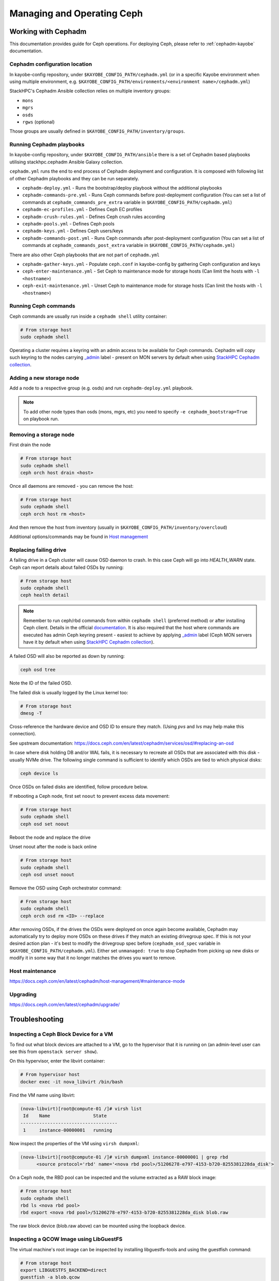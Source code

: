 ===========================
Managing and Operating Ceph
===========================

Working with Cephadm
====================

This documentation provides guide for Ceph operations. For deploying Ceph,
please refer to :ref:`cephadm-kayobe` documentation.

Cephadm configuration location
------------------------------

In kayobe-config repository, under ``$KAYOBE_CONFIG_PATH/cephadm.yml`` (or in a specific
Kayobe environment when using multiple environment, e.g.
``$KAYOBE_CONFIG_PATH/environments/<environment name>/cephadm.yml``)

StackHPC's Cephadm Ansible collection relies on multiple inventory groups:

- ``mons``
- ``mgrs``
- ``osds``
- ``rgws`` (optional)

Those groups are usually defined in ``$KAYOBE_CONFIG_PATH/inventory/groups``.

Running Cephadm playbooks
-------------------------

In kayobe-config repository, under ``$KAYOBE_CONFIG_PATH/ansible`` there is a set of
Cephadm based playbooks utilising stackhpc.cephadm Ansible Galaxy collection.

``cephadm.yml`` runs the end to end process of Cephadm deployment and
configuration. It is composed with following list of other Cephadm playbooks
and they can be run separately.

- ``cephadm-deploy.yml`` - Runs the bootstrap/deploy playbook without the
  additional playbooks
- ``cephadm-commands-pre.yml`` - Runs Ceph commands before post-deployment
  configuration (You can set a list of commands at ``cephadm_commands_pre_extra``
  variable in ``$KAYOBE_CONFIG_PATH/cephadm.yml``)
- ``cephadm-ec-profiles.yml`` - Defines Ceph EC profiles
- ``cephadm-crush-rules.yml`` - Defines Ceph crush rules according
- ``cephadm-pools.yml`` - Defines Ceph pools
- ``cephadm-keys.yml`` - Defines Ceph users/keys
- ``cephadm-commands-post.yml`` - Runs Ceph commands after post-deployment
  configuration (You can set a list of commands at ``cephadm_commands_post_extra``
  variable in ``$KAYOBE_CONFIG_PATH/cephadm.yml``)

There are also other Ceph playbooks that are not part of ``cephadm.yml``

- ``cephadm-gather-keys.yml`` - Populate ``ceph.conf`` in kayobe-config by
  gathering Ceph configuration and keys
- ``ceph-enter-maintenance.yml`` - Set Ceph to maintenance mode for storage
  hosts (Can limit the hosts with ``-l <hostname>``)
- ``ceph-exit-maintenance.yml`` - Unset Ceph to maintenance mode for storage
  hosts (Can limit the hosts with ``-l <hostname>``)

Running Ceph commands
---------------------

Ceph commands are usually run inside a ``cephadm shell`` utility container:

.. code-block:: console

   # From storage host
   sudo cephadm shell

Operating a cluster requires a keyring with an admin access to be available for Ceph
commands. Cephadm will copy such keyring to the nodes carrying
`_admin <https://docs.ceph.com/en/latest/cephadm/host-management/#special-host-labels>`__
label - present on MON servers by default when using
`StackHPC Cephadm collection <https://github.com/stackhpc/ansible-collection-cephadm>`__.

Adding a new storage node
-------------------------

Add a node to a respective group (e.g. osds) and run ``cephadm-deploy.yml``
playbook.

.. note::
   To add other node types than osds (mons, mgrs, etc) you need to specify
   ``-e cephadm_bootstrap=True`` on playbook run.

Removing a storage node
-----------------------

First drain the node

.. code-block:: console

   # From storage host
   sudo cephadm shell
   ceph orch host drain <host>

Once all daemons are removed - you can remove the host:

.. code-block:: console

   # From storage host
   sudo cephadm shell
   ceph orch host rm <host>

And then remove the host from inventory (usually in
``$KAYOBE_CONFIG_PATH/inventory/overcloud``)

Additional options/commands may be found in
`Host management <https://docs.ceph.com/en/latest/cephadm/host-management/>`_

Replacing failing drive
-----------------------

A failing drive in a Ceph cluster will cause OSD daemon to crash.
In this case Ceph will go into `HEALTH_WARN` state.
Ceph can report details about failed OSDs by running:

.. code-block:: console

   # From storage host
   sudo cephadm shell
   ceph health detail

.. note ::

   Remember to run ceph/rbd commands from within ``cephadm shell``
   (preferred method) or after installing Ceph client. Details in the
   official `documentation <https://docs.ceph.com/en/latest/cephadm/install/#enable-ceph-cli>`__.
   It is also required that the host where commands are executed has admin
   Ceph keyring present - easiest to achieve by applying
   `_admin <https://docs.ceph.com/en/latest/cephadm/host-management/#special-host-labels>`__
   label (Ceph MON servers have it by default when using
   `StackHPC Cephadm collection <https://github.com/stackhpc/ansible-collection-cephadm>`__).

A failed OSD will also be reported as down by running:

.. code-block:: console

   ceph osd tree

Note the ID of the failed OSD.

The failed disk is usually logged by the Linux kernel too:

.. code-block:: console

   # From storage host
   dmesg -T

Cross-reference the hardware device and OSD ID to ensure they match.
(Using `pvs` and `lvs` may help make this connection).

See upstream documentation:
https://docs.ceph.com/en/latest/cephadm/services/osd/#replacing-an-osd

In case where disk holding DB and/or WAL fails, it is necessary to recreate
all OSDs that are associated with this disk - usually NVMe drive. The
following single command is sufficient to identify which OSDs are tied to
which physical disks:

.. code-block:: console

   ceph device ls

Once OSDs on failed disks are identified, follow procedure below.

If rebooting a Ceph node, first set ``noout`` to prevent excess data
movement:

.. code-block:: console

   # From storage host
   sudo cephadm shell
   ceph osd set noout

Reboot the node and replace the drive

Unset noout after the node is back online

.. code-block:: console

   # From storage host
   sudo cephadm shell
   ceph osd unset noout

Remove the OSD using Ceph orchestrator command:

.. code-block:: console

   # From storage host
   sudo cephadm shell
   ceph orch osd rm <ID> --replace

After removing OSDs, if the drives the OSDs were deployed on once again become
available, Cephadm may automatically try to deploy more OSDs on these drives if
they match an existing drivegroup spec.
If this is not your desired action plan - it's best to modify the drivegroup
spec before (``cephadm_osd_spec`` variable in ``$KAYOBE_CONFIG_PATH/cephadm.yml``).
Either set ``unmanaged: true`` to stop Cephadm from picking up new disks or
modify it in some way that it no longer matches the drives you want to remove.

Host maintenance
----------------

https://docs.ceph.com/en/latest/cephadm/host-management/#maintenance-mode

Upgrading
---------

https://docs.ceph.com/en/latest/cephadm/upgrade/


Troubleshooting
===============

Inspecting a Ceph Block Device for a VM
---------------------------------------

To find out what block devices are attached to a VM, go to the hypervisor that
it is running on (an admin-level user can see this from ``openstack server
show``).

On this hypervisor, enter the libvirt container:

.. code-block:: console

   # From hypervisor host
   docker exec -it nova_libvirt /bin/bash

Find the VM name using libvirt:

.. code-block:: console

   (nova-libvirt)[root@compute-01 /]# virsh list
    Id    Name                State
   ------------------------------------
    1     instance-00000001   running

Now inspect the properties of the VM using ``virsh dumpxml``:

.. code-block:: console

   (nova-libvirt)[root@compute-01 /]# virsh dumpxml instance-00000001 | grep rbd
         <source protocol='rbd' name='<nova rbd pool>/51206278-e797-4153-b720-8255381228da_disk'>

On a Ceph node, the RBD pool can be inspected and the volume extracted as a RAW
block image:

.. code-block:: console

   # From storage host
   sudo cephadm shell
   rbd ls <nova rbd pool>
   rbd export <nova rbd pool>/51206278-e797-4153-b720-8255381228da_disk blob.raw

The raw block device (blob.raw above) can be mounted using the loopback device.

Inspecting a QCOW Image using LibGuestFS
----------------------------------------

The virtual machine's root image can be inspected by installing
libguestfs-tools and using the guestfish command:

.. code-block:: console

   # From storage host
   export LIBGUESTFS_BACKEND=direct
   guestfish -a blob.qcow
   ><fs> run
    100% [XXXXXXXXXXXXXXXXXXXXXXXXXXXXXXXXXXXXXXXXXXXXXXXXXXXXXXXXXXXXXXXXXXXXXXXXXXXXXXXXXXXXXXXXXXXXXXXXXXXXXXXXXXXXXXXXXX] 00:00
   ><fs> list-filesystems
   /dev/sda1: ext4
   ><fs> mount /dev/sda1 /
   ><fs> ls /
   bin
   boot
   dev
   etc
   home
   lib
   lib64
   lost+found
   media
   mnt
   opt
   proc
   root
   run
   sbin
   srv
   sys
   tmp
   usr
   var
   ><fs> quit
